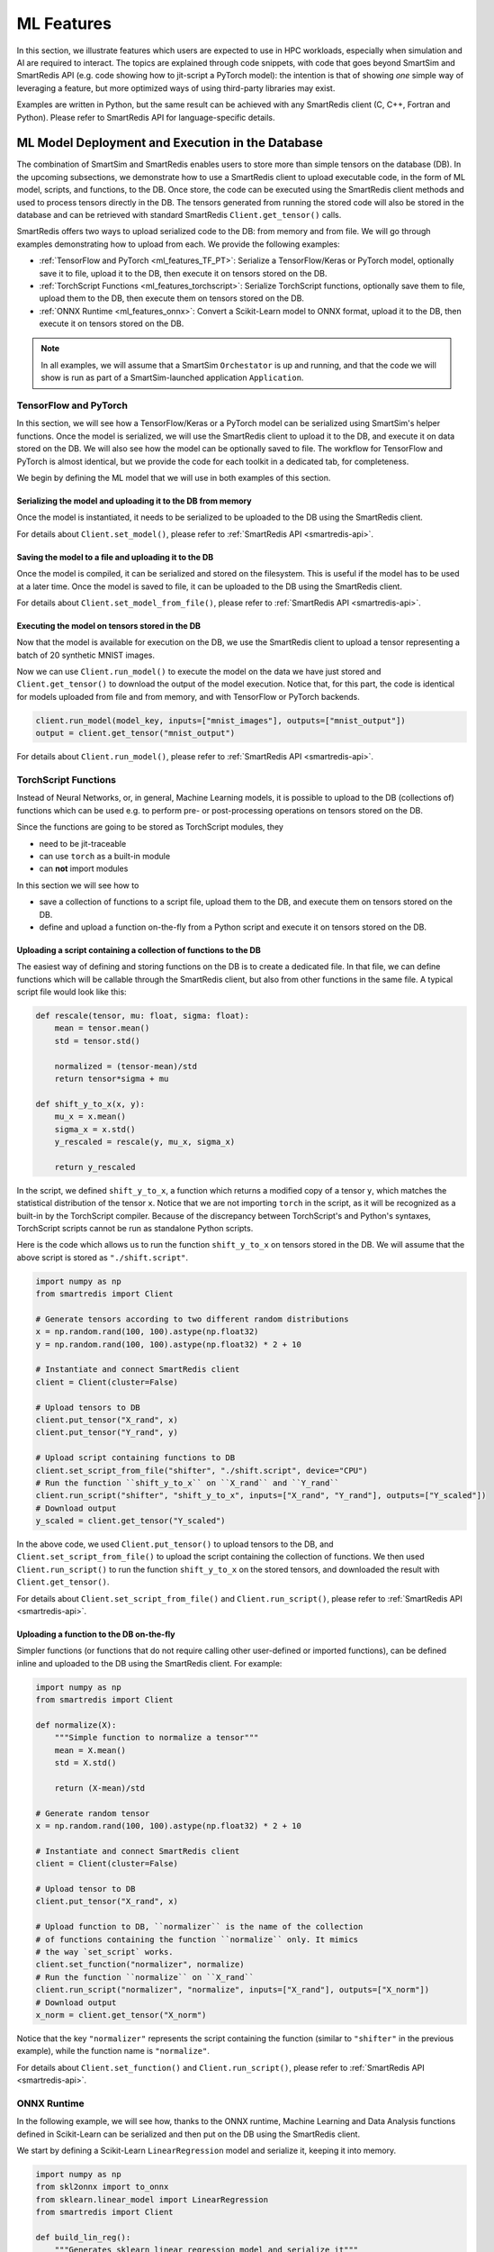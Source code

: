 .. _ml_features_docs:

###########
ML Features
###########

In this section, we illustrate features which
users are expected to use in HPC workloads, especially when
simulation and AI are required to interact. The topics are
explained through code snippets,
with code that goes beyond SmartSim and SmartRedis API
(e.g. code showing how to jit-script a PyTorch model): the
intention is that of showing *one* simple way of leveraging
a feature, but more optimized ways of using third-party
libraries may exist.

Examples are written in Python, but the same
result can be achieved with any SmartRedis client (C, C++,
Fortran and Python). Please refer to SmartRedis API
for language-specific details.

ML Model Deployment and Execution in the Database
===================================================

The combination of SmartSim and SmartRedis enables users
to store more than simple tensors on the database (DB).
In the upcoming subsections, we demonstrate how to use a
SmartRedis client to upload executable code, in the
form of ML model, scripts, and functions, to the DB.
Once store, the code can be executed using the SmartRedis client
methods and used to process tensors directly in the DB.
The tensors generated from running the stored code will also be stored
in the database and can be retrieved with standard SmartRedis ``Client.get_tensor()`` calls.

SmartRedis offers two ways to upload serialized code
to the DB: from memory and from file. We will go through examples
demonstrating how to upload from each. We provide the following examples:

- :ref:`TensorFlow and PyTorch <ml_features_TF_PT>`: Serialize a TensorFlow/Keras or PyTorch model, optionally
  save it to file, upload it to the DB, then execute it on tensors stored on the DB.
- :ref:`TorchScript Functions <ml_features_torchscript>`: Serialize TorchScript functions, optionally
  save them to file, upload them to the DB, then execute them on tensors stored on the DB.
- :ref:`ONNX Runtime <ml_features_onnx>`: Convert a Scikit-Learn model to ONNX
  format, upload it to the DB, then execute it on tensors stored on the DB.


.. note::
    In all examples, we will assume that a SmartSim ``Orchestator``
    is up and running, and that the code we will show is run as part
    of a SmartSim-launched application ``Application``.


.. _ml_features_TF_PT:

TensorFlow and PyTorch
----------------------

In this section, we will see how a TensorFlow/Keras or a PyTorch model
can be serialized using SmartSim's helper functions.
Once the model is serialized, we will use the SmartRedis client to upload it to the DB,
and execute it on data stored on the DB.
We will also see how the model can be optionally saved to file. The
workflow for TensorFlow and PyTorch is almost identical, but we provide
the code for each toolkit in a dedicated tab, for completeness.

We begin by defining the ML model that we will use in both examples of
this section.

.. tabs::

    .. group-tab:: TensorFlow

        .. code-block:: python

            import numpy as np
            from smartredis import Client
            from tensorflow import keras
            from smartsim.ml.tf import freeze_model

            model = keras.Sequential(
                layers=[
                    keras.layers.InputLayer(input_shape=(28, 28), name="input"),
                    keras.layers.Flatten(input_shape=(28, 28), name="flatten"),
                    keras.layers.Dense(128, activation="relu", name="dense"),
                    keras.layers.Dense(10, activation="softmax", name="output"),
                ],
                name="FCN",
            )

            # Compile model with optimizer
            model.compile(
                optimizer="adam", loss="sparse_categorical_crossentropy", metrics=["accuracy"]
            )

    .. group-tab:: PyTorch

        .. code-block:: python

            import io

            import numpy as np
            import torch
            import torch.nn as nn
            import torch.nn.functional as F
            from smartredis import Client

            # simple MNIST in PyTorch
            class Net(nn.Module):
                def __init__(self):
                    super(Net, self).__init__()
                    self.conv1 = nn.Conv2d(1, 32, 3, 1)
                    self.conv2 = nn.Conv2d(32, 64, 3, 1)
                    self.dropout1 = nn.Dropout(0.25)
                    self.dropout2 = nn.Dropout(0.5)
                    self.fc1 = nn.Linear(9216, 128)
                    self.fc2 = nn.Linear(128, 10)

                def forward(self, x):
                    x = self.conv1(x)
                    x = F.relu(x)
                    x = self.conv2(x)
                    x = F.relu(x)
                    x = F.max_pool2d(x, 2)
                    x = self.dropout1(x)
                    x = torch.flatten(x, 1)
                    x = self.fc1(x)
                    x = F.relu(x)
                    x = self.dropout2(x)
                    x = self.fc2(x)
                    output = F.log_softmax(x, dim=1)
                    return output

            # Instantiate the model
            n = Net()


============================================================
Serializing the model and uploading it to the DB from memory
============================================================
Once the model is instantiated, it needs to be serialized to be uploaded
to the DB using the SmartRedis client.

.. tabs::

    .. group-tab:: TensorFlow

        As part of its :ref:`TensorFlow helper functions <smartsim_tf_api>`,
        SmartSim provides ``serialize_model()`` to serialize a TensorFlow or Keras
        model.

        .. code-block:: python

            serialized_model, inputs, outputs = serialize_model(model)


        Note that ``serialize_model()`` conveniently returns the model as bytestring
        and the names of the input and output layers, which are now needed to upload the TensorFlow
        model to the DB using ``Client.set_model()``.
        We also use ``Client.put_tensor()`` to upload a batch of 20 synthetic MNIST samples to the DB.

        .. code-block:: python

            # Instantiate and connect SmartRedis client to communicate with DB
            client = Client(cluster=False)
            model_key = "mnist_cnn"
            # Set device to CPU if GPU not available to DB
            client.set_model(
                model_key, serialized_model, "TF", device="GPU", inputs=inputs, outputs=outputs
            )


    .. group-tab:: PyTorch

        PyTorch requires models to be `jit-traced <https://pytorch.org/docs/2.0/generated/torch.jit.save.html>`__.
        The method ``torch.jit.save()`` can either store the model in memory or on file. Here,
        we will keep it in memory as a bytestring.

        .. code-block:: python

            # Example input needed for jit tracing
            example_forward_input = torch.rand(20, 1, 28, 28)
            module = torch.jit.trace(n, mnist_images)
            model_buffer = io.BytesIO()
            torch.jit.save(module, model_buffer)
            serialized_model = model_buffer.getvalue()

        Now that we have the serialized model, we can upload it to the DB using the ``Client.set_model()``.


        We also use ``Client.put_tensor()`` to upload a batch of 20 synthetic MNIST samples to the DB.

        .. code-block:: python

            # Instantiate and connect SmartRedis client to communicate with DB
            client = Client(cluster=False)
            model_key = "mnist_cnn"
            # Set device to CPU if GPU not available to DB
            client.set_model(model_key, serialized_model, "TORCH", device="GPU")


For details about ``Client.set_model()``, please
refer to :ref:`SmartRedis API <smartredis-api>`.


=====================================================
Saving the model to a file and uploading it to the DB
=====================================================

Once the model is compiled, it can be serialized and stored on the filesystem. This is
useful if the model has to be used at a later time. Once the model is saved to file,
it can be uploaded to the DB using the SmartRedis client.

.. tabs::

    .. group-tab:: TensorFlow

        As part of its :ref:`TensorFlow helper functions <smartsim_tf_api>`,
        SmartSim provides ``freeze_model()`` to serialize a TensorFlow or Keras
        model and save it to file. In this example, the file will be named ``mnist.pb``.

        .. code-block:: python

            filename = "mnist.pb"
            model_path, inputs, outputs = freeze_model(model, '.', filename)


        Note that ``freeze_model()`` conveniently returns the path to the serialized model file,
        and the names of the input and output layers, which are noew needed to upload the TensorFlow
        model to the DB using ``Client.set_model_from_file()``. We also use
        ``Client.put_tensor()`` to upload a synthetic MNIST sample to the DB.


        .. code-block:: python

            client = Client(cluster=False)
            model_key = "mnist_cnn"
            client.set_model_from_file(
                model_key, model_path, "TF", device="GPU", inputs=inputs, outputs=outputs
            )


    .. group-tab:: PyTorch

        PyTorch requires models to be `jit-traced <https://pytorch.org/docs/2.0/generated/torch.jit.save.html>`__.
        The method ``torch.jit.save()`` can either store the model in memory or on file. Here,
        we will save it to a file located at ``./traced_model.pt``.

        .. code-block:: python

            # Example input needed for jit tracing
            example_forward_input = torch.rand(20, 1, 28, 28)
            module = torch.jit.trace(n, example_forward_input)
            model_path = "./traced_model.pt"
            torch.jit.save(module, modelpath)


        Now that we have the serialized model, we can upload it to the DB using
        ``Client.set_model_from_file()`` method.

        .. code-block:: python

            client = Client(cluster=False)
            model_key = "mnist_cnn"

            client.set_model_from_file(model_key, model_path, "TORCH", device="CPU")


For details about ``Client.set_model_from_file()``, please
refer to :ref:`SmartRedis API <smartredis-api>`.

===============================================
Executing the model on tensors stored in the DB
===============================================

Now that the model is available for execution on the DB, we use the SmartRedis client
to upload a tensor representing a batch of 20 synthetic MNIST images.

.. tabs::

    .. group-tab:: TensorFlow

        .. code-block:: python

            # 20 samples of "image" data
            mnist_images = np.random.rand(20, 28, 28, 1).astype(np.float32)
            # client was instantiated previously
            client.put_tensor("mnist_images", mnist_image)


    .. group-tab:: PyTorch

        .. code-block:: python


            # 20 samples of "image" data
            mnist_images = torch.rand(20, 1, 28, 28)
            # client was instantiated previously
            client.put_tensor("mnist_images", mnist_images.numpy())


Now we can use ``Client.run_model()`` to execute the model on the data we have
just stored and ``Client.get_tensor()`` to download the output of the model execution.
Notice that, for this part, the code is identical for models uploaded from file and from memory, and
with TensorFlow or PyTorch backends.

.. code-block:: python

    client.run_model(model_key, inputs=["mnist_images"], outputs=["mnist_output"])
    output = client.get_tensor("mnist_output")


For details about ``Client.run_model()``, please
refer to :ref:`SmartRedis API <smartredis-api>`.

.. _ml_features_torchscript:

TorchScript Functions
---------------------
Instead of Neural Networks, or, in general, Machine Learning models, it is
possible to upload to the DB (collections of) functions which can be used e.g.
to perform pre- or post-processing operations on tensors stored on the DB.

Since the functions are going to be stored as TorchScript modules, they

- need to be jit-traceable
- can use ``torch`` as a built-in module
- can **not** import modules

In this section we will see how to

- save a collection of functions to a script file, upload them to the DB,
  and execute them on tensors stored on the DB.
- define and upload a function on-the-fly from a Python script and
  execute it on tensors stored on the DB.


=================================================================
Uploading a script containing a collection of functions to the DB
=================================================================

The easiest way of defining and storing functions on the DB is to create a
dedicated file. In that file, we can define functions which will be callable
through the SmartRedis client, but also from other functions in the
same file. A typical script file would look like this:

.. code-block:: python

    def rescale(tensor, mu: float, sigma: float):
        mean = tensor.mean()
        std = tensor.std()

        normalized = (tensor-mean)/std
        return tensor*sigma + mu

    def shift_y_to_x(x, y):
        mu_x = x.mean()
        sigma_x = x.std()
        y_rescaled = rescale(y, mu_x, sigma_x)

        return y_rescaled

In the script, we defined ``shift_y_to_x``,
a function which returns a modified copy of a tensor ``y``,
which matches the statistical distribution of the tensor ``x``.
Notice that we are not importing ``torch`` in the script, as it will
be recognized as a built-in by the TorchScript compiler. Because
of the discrepancy between TorchScript's and Python's syntaxes, TorchScript
scripts cannot be run as standalone Python scripts.

Here is the code which allows us to run the function ``shift_y_to_x`` on
tensors stored in the DB. We will assume that the above script is stored
as ``"./shift.script"``.

.. code-block:: python

    import numpy as np
    from smartredis import Client

    # Generate tensors according to two different random distributions
    x = np.random.rand(100, 100).astype(np.float32)
    y = np.random.rand(100, 100).astype(np.float32) * 2 + 10

    # Instantiate and connect SmartRedis client
    client = Client(cluster=False)

    # Upload tensors to DB
    client.put_tensor("X_rand", x)
    client.put_tensor("Y_rand", y)

    # Upload script containing functions to DB
    client.set_script_from_file("shifter", "./shift.script", device="CPU")
    # Run the function ``shift_y_to_x`` on ``X_rand`` and ``Y_rand``
    client.run_script("shifter", "shift_y_to_x", inputs=["X_rand", "Y_rand"], outputs=["Y_scaled"])
    # Download output
    y_scaled = client.get_tensor("Y_scaled")


In the above code, we used ``Client.put_tensor()`` to upload tensors to the DB, and
``Client.set_script_from_file()`` to upload the script containing the collection of functions.
We then used ``Client.run_script()`` to run the function ``shift_y_to_x`` on the stored
tensors, and downloaded the result with ``Client.get_tensor()``.

For details about ``Client.set_script_from_file()`` and ``Client.run_script()``, please
refer to :ref:`SmartRedis API <smartredis-api>`.


=========================================
Uploading a function to the DB on-the-fly
=========================================

Simpler functions (or functions that do not require calling other user-defined
or imported functions), can be defined inline and uploaded to the DB using the SmartRedis client.
For example:

.. code-block:: python

    import numpy as np
    from smartredis import Client

    def normalize(X):
        """Simple function to normalize a tensor"""
        mean = X.mean()
        std = X.std()

        return (X-mean)/std

    # Generate random tensor
    x = np.random.rand(100, 100).astype(np.float32) * 2 + 10

    # Instantiate and connect SmartRedis client
    client = Client(cluster=False)

    # Upload tensor to DB
    client.put_tensor("X_rand", x)

    # Upload function to DB, ``normalizer`` is the name of the collection
    # of functions containing the function ``normalize`` only. It mimics
    # the way `set_script` works.
    client.set_function("normalizer", normalize)
    # Run the function ``normalize`` on ``X_rand``
    client.run_script("normalizer", "normalize", inputs=["X_rand"], outputs=["X_norm"])
    # Download output
    x_norm = client.get_tensor("X_norm")

Notice that the key ``"normalizer"`` represents the script containing the function (similar to
``"shifter"`` in the previous example), while the function name is ``"normalize"``.


For details about ``Client.set_function()`` and  ``Client.run_script()``, please
refer to :ref:`SmartRedis API <smartredis-api>`.

.. _ml_features_ONNX:

ONNX Runtime
------------

In the following example, we will see how, thanks to the ONNX runtime,
Machine Learning and Data Analysis functions defined in
Scikit-Learn can be serialized and then put on the DB using the SmartRedis client.

We start by defining a Scikit-Learn ``LinearRegression`` model and serialize it,
keeping it into memory.

.. code-block:: python

    import numpy as np
    from skl2onnx import to_onnx
    from sklearn.linear_model import LinearRegression
    from smartredis import Client

    def build_lin_reg():
        """Generates sklearn linear regression model and serialize it"""
        x = np.array([[1.0], [2.0], [6.0], [4.0], [3.0], [5.0]]).astype(np.float32)
        y = np.array([[2.0], [3.0], [7.0], [5.0], [4.0], [6.0]]).astype(np.float32)

        linreg = LinearRegression()
        linreg.fit(x, y)
        linreg = to_onnx(linreg, x.astype(np.float32), target_opset=13)
        return linreg.SerializeToString()

    linreg = build_lin_reg()

Once the model is serialized, we can use ``Client.set_model()`` to upload it
to the DB.

.. code-block:: python

    # connect a client to the database
    client = Client(cluster=False)
    client.set_model("linreg", linreg, "ONNX", device="GPU")


Finally, we can upload a tensor to the DB using ``Client.put_tensor()``, run the
stored model on it using ``Client.run_model()``, and download the output calling
``Client.get_tensor()``.

.. code-block:: python

    # linreg test
    X = np.array([[1.0], [2.0], [3.0], [4.0], [5.0]]).astype(np.float32)
    client.put_tensor("X", X)
    client.run_model("linreg", inputs=["X"], outputs=["Y"])
    Y = client.get_tensor("Y")


For details about ``Client.run_model()``, please
refer to :ref:`SmartRedis API <smartredis-api>`.
